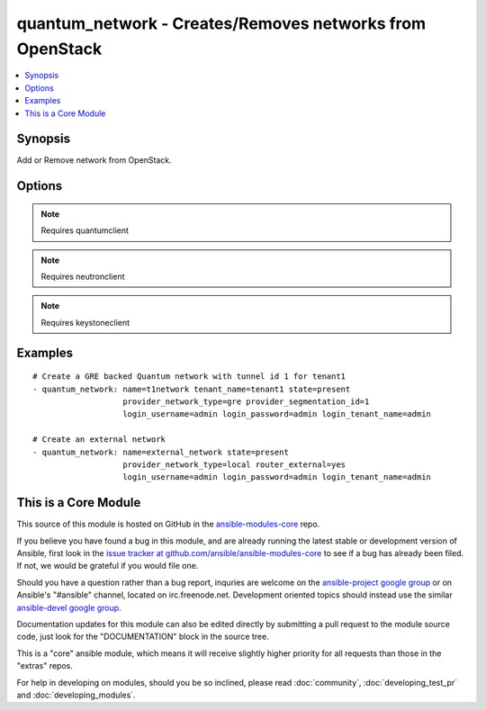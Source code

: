 .. _quantum_network:


quantum_network - Creates/Removes networks from OpenStack
+++++++++++++++++++++++++++++++++++++++++++++++++++++++++

.. contents::
   :local:
   :depth: 1



Synopsis
--------

.. versionadded:: 1.4

Add or Remove network from OpenStack.

Options
-------

.. raw:: html

    <table border=1 cellpadding=4>
    <tr>
    <th class="head">parameter</th>
    <th class="head">required</th>
    <th class="head">default</th>
    <th class="head">choices</th>
    <th class="head">comments</th>
    </tr>
            <tr>
    <td>admin_state_up</td>
    <td>no</td>
    <td>True</td>
        <td><ul></ul></td>
        <td>Whether the state should be marked as up or down</td>
    </tr>
            <tr>
    <td>auth_url</td>
    <td>no</td>
    <td>http://127.0.0.1:35357/v2.0/</td>
        <td><ul></ul></td>
        <td>The keystone url for authentication</td>
    </tr>
            <tr>
    <td>login_password</td>
    <td>yes</td>
    <td>yes</td>
        <td><ul></ul></td>
        <td>Password of login user</td>
    </tr>
            <tr>
    <td>login_tenant_name</td>
    <td>yes</td>
    <td>yes</td>
        <td><ul></ul></td>
        <td>The tenant name of the login user</td>
    </tr>
            <tr>
    <td>login_username</td>
    <td>yes</td>
    <td>admin</td>
        <td><ul></ul></td>
        <td>login username to authenticate to keystone</td>
    </tr>
            <tr>
    <td>name</td>
    <td>yes</td>
    <td>None</td>
        <td><ul></ul></td>
        <td>Name to be assigned to the nework</td>
    </tr>
            <tr>
    <td>provider_network_type</td>
    <td>no</td>
    <td>None</td>
        <td><ul></ul></td>
        <td>The type of the network to be created, gre, vlan, local. Available types depend on the plugin. The Quantum service decides if not specified.</td>
    </tr>
            <tr>
    <td>provider_physical_network</td>
    <td>no</td>
    <td>None</td>
        <td><ul></ul></td>
        <td>The physical network which would realize the virtual network for flat and vlan networks.</td>
    </tr>
            <tr>
    <td>provider_segmentation_id</td>
    <td>no</td>
    <td>None</td>
        <td><ul></ul></td>
        <td>The id that has to be assigned to the network, in case of vlan networks that would be vlan id and for gre the tunnel id</td>
    </tr>
            <tr>
    <td>region_name</td>
    <td>no</td>
    <td>None</td>
        <td><ul></ul></td>
        <td>Name of the region</td>
    </tr>
            <tr>
    <td>router_external</td>
    <td>no</td>
    <td></td>
        <td><ul></ul></td>
        <td>If 'yes', specifies that the virtual network is a external network (public).</td>
    </tr>
            <tr>
    <td>shared</td>
    <td>no</td>
    <td></td>
        <td><ul></ul></td>
        <td>Whether this network is shared or not</td>
    </tr>
            <tr>
    <td>state</td>
    <td>no</td>
    <td>present</td>
        <td><ul><li>present</li><li>absent</li></ul></td>
        <td>Indicate desired state of the resource</td>
    </tr>
            <tr>
    <td>tenant_name</td>
    <td>no</td>
    <td>None</td>
        <td><ul></ul></td>
        <td>The name of the tenant for whom the network is created</td>
    </tr>
        </table>


.. note:: Requires quantumclient


.. note:: Requires neutronclient


.. note:: Requires keystoneclient


Examples
--------

.. raw:: html

    <br/>


::

    # Create a GRE backed Quantum network with tunnel id 1 for tenant1
    - quantum_network: name=t1network tenant_name=tenant1 state=present
                       provider_network_type=gre provider_segmentation_id=1
                       login_username=admin login_password=admin login_tenant_name=admin
    
    # Create an external network
    - quantum_network: name=external_network state=present
                       provider_network_type=local router_external=yes
                       login_username=admin login_password=admin login_tenant_name=admin



    
This is a Core Module
---------------------

This source of this module is hosted on GitHub in the `ansible-modules-core <http://github.com/ansible/ansible-modules-core>`_ repo.
  
If you believe you have found a bug in this module, and are already running the latest stable or development version of Ansible, first look in the `issue tracker at github.com/ansible/ansible-modules-core <http://github.com/ansible/ansible-modules-core>`_ to see if a bug has already been filed.  If not, we would be grateful if you would file one.

Should you have a question rather than a bug report, inquries are welcome on the `ansible-project google group <https://groups.google.com/forum/#!forum/ansible-project>`_ or on Ansible's "#ansible" channel, located on irc.freenode.net.   Development oriented topics should instead use the similar `ansible-devel google group <https://groups.google.com/forum/#!forum/ansible-project>`_.

Documentation updates for this module can also be edited directly by submitting a pull request to the module source code, just look for the "DOCUMENTATION" block in the source tree.

This is a "core" ansible module, which means it will receive slightly higher priority for all requests than those in the "extras" repos.

    
For help in developing on modules, should you be so inclined, please read :doc:`community`, :doc:`developing_test_pr` and :doc:`developing_modules`.

